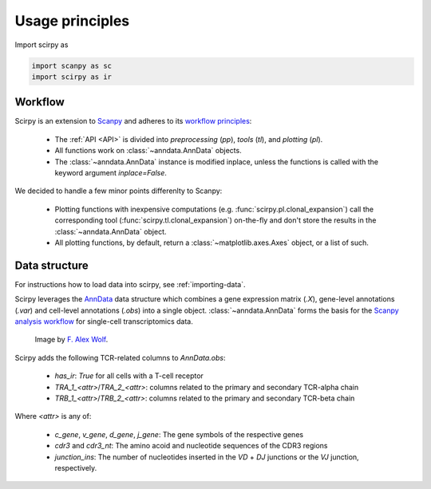 

Usage principles
=========================

Import scirpy as

.. code-block:: python

   import scanpy as sc
   import scirpy as ir


Workflow
--------
Scirpy is an extension to `Scanpy <https://scanpy.readthedocs.io>`_ and adheres to its
`workflow principles <https://scanpy.readthedocs.io/en/stable/usage-principles.html>`_:

 * The :ref:`API <API>` is divided into *preprocessing* (`pp`), *tools* (`tl`),
   and *plotting* (`pl`).
 * All functions work on :class:`~anndata.AnnData` objects.
 * The :class:`~anndata.AnnData` instance is modified inplace, unless the functions
   is called with the keyword argument `inplace=False`.

We decided to handle a few minor points differenlty to Scanpy:

 * Plotting functions with inexpensive computations (e.g. :func:`scirpy.pl.clonal_expansion`)
   call the corresponding tool (:func:`scirpy.tl.clonal_expansion`) on-the-fly and
   don't store the results in the :class:`~anndata.AnnData` object.
 * All plotting functions, by default, return a :class:`~matplotlib.axes.Axes` object,
   or a list of such.


.. _data-structure:

Data structure
--------------

For instructions how to load data into scirpy, see :ref:`importing-data`.

Scirpy leverages the `AnnData <https://github.com/theislab/anndata>`_ data structure
which combines a gene expression matrix (`.X`), gene-level annotations (`.var`) and
cell-level annotations (`.obs`) into a single object. :class:`~anndata.AnnData` forms the basis for the
`Scanpy analysis workflow <https://scanpy.readthedocs.io/en/stable/usage-principles.html>`_
for single-cell transcriptomics data.

.. figure:: img/anndata.svg
   :width: 350px

   Image by `F. Alex Wolf <http://falexwolf.de/>`__.


Scirpy adds the following TCR-related columns to `AnnData.obs`:

 * `has_ir`: `True` for all cells with a T-cell receptor
 * `TRA_1_<attr>`/`TRA_2_<attr>`: columns related to the primary and secondary TCR-alpha chain
 * `TRB_1_<attr>`/`TRB_2_<attr>`: columns related to the primary and secondary TCR-beta chain

Where `<attr>` is any of:

 * `c_gene`, `v_gene`, `d_gene`, `j_gene`: The gene symbols of the respective genes
 * `cdr3` and `cdr3_nt`: The amino acoid and nucleotide sequences of the CDR3 regions
 * `junction_ins`: The number of nucleotides inserted in the `VD` + `DJ` junctions or the `VJ` junction, respectively.
